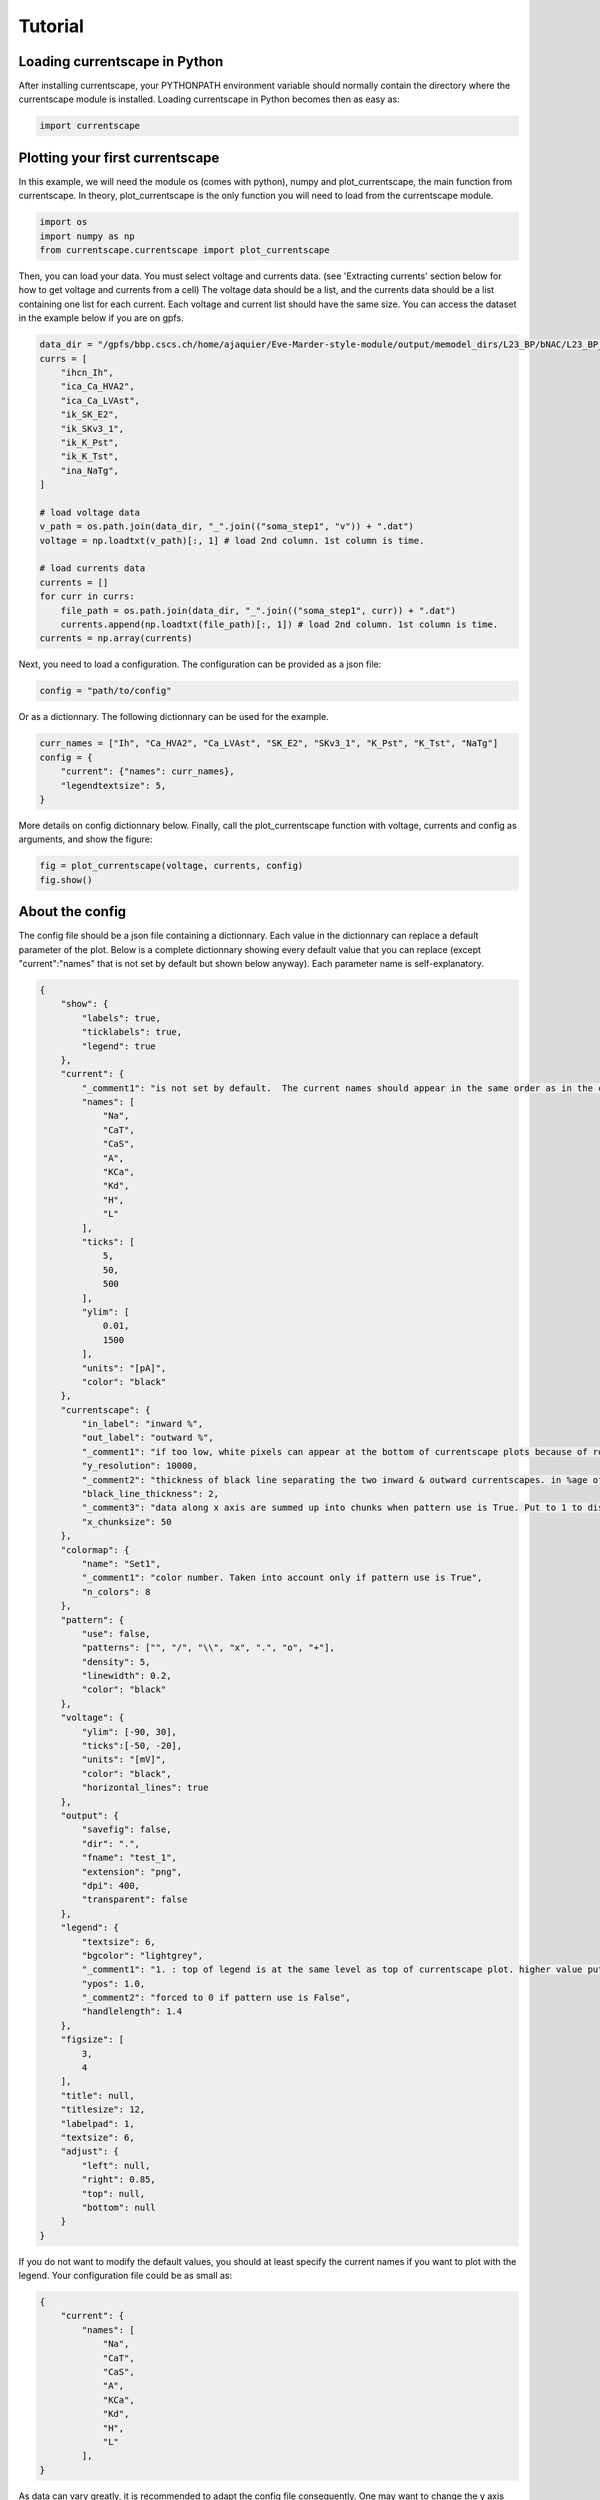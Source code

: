 ********
Tutorial
********

Loading currentscape in Python
==============================

After installing currentscape, your PYTHONPATH environment variable should normally
contain the directory where the currentscape module is installed. Loading currentscape
in Python becomes then as easy as:

.. code-block:: python

        import currentscape

Plotting your first currentscape
================================

In this example, we will need the module os (comes with python),
numpy and plot_currentscape, 
the main function from currentscape. In theory, plot_currentscape
is the only function you will need to load from the currentscape module.

.. code-block:: python

        import os
        import numpy as np
        from currentscape.currentscape import plot_currentscape

Then, you can load your data. You must select voltage and currents data. (see 'Extracting currents' section below for how to get voltage and currents from a cell)
The voltage data should be a list, and the currents data should be a list
containing one list for each current. Each voltage and current list should have the same size.
You can access the dataset in the example
below if you are on gpfs.

.. code-block:: python

        data_dir = "/gpfs/bbp.cscs.ch/home/ajaquier/Eve-Marder-style-module/output/memodel_dirs/L23_BP/bNAC/L23_BP_bNAC_150/python_recordings"
        currs = [
            "ihcn_Ih",
            "ica_Ca_HVA2",
            "ica_Ca_LVAst",
            "ik_SK_E2",
            "ik_SKv3_1",
            "ik_K_Pst",
            "ik_K_Tst",
            "ina_NaTg",
        ]

        # load voltage data
        v_path = os.path.join(data_dir, "_".join(("soma_step1", "v")) + ".dat")
        voltage = np.loadtxt(v_path)[:, 1] # load 2nd column. 1st column is time.

        # load currents data
        currents = []
        for curr in currs:
            file_path = os.path.join(data_dir, "_".join(("soma_step1", curr)) + ".dat")
            currents.append(np.loadtxt(file_path)[:, 1]) # load 2nd column. 1st column is time.
        currents = np.array(currents)

Next, you need to load a configuration. The configuration can be provided as a json file:

.. code-block:: python

        config = "path/to/config"

Or as a dictionnary. The following dictionnary can be used for the example.

.. code-block:: python

        curr_names = ["Ih", "Ca_HVA2", "Ca_LVAst", "SK_E2", "SKv3_1", "K_Pst", "K_Tst", "NaTg"]
        config = {
            "current": {"names": curr_names},
            "legendtextsize": 5,
        }

More details on config dictionnary below.
Finally, call the plot_currentscape function
with voltage, currents and config as arguments, 
and show the figure:

.. code-block:: python

        fig = plot_currentscape(voltage, currents, config)
        fig.show()


About the config
================

The config file should be a json file containing a dictionnary.
Each value in the dictionnary can replace a default parameter of the plot.
Below is a complete dictionnary showing every default value that you can replace
(except "current":"names" that is not set by default but shown below anyway).
Each parameter name is self-explanatory.

.. code-block:: JSON

        {
            "show": {
                "labels": true,
                "ticklabels": true,
                "legend": true
            },
            "current": {
                "_comment1": "is not set by default.  The current names should appear in the same order as in the currents argument. is mandatory if ['show']['legend'] is true",
                "names": [
                    "Na",
                    "CaT",
                    "CaS",
                    "A",
                    "KCa",
                    "Kd",
                    "H",
                    "L"
                ],
                "ticks": [
                    5,
                    50,
                    500
                ],
                "ylim": [
                    0.01,
                    1500
                ],
                "units": "[pA]",
                "color": "black"
            },
            "currentscape": {
                "in_label": "inward %",
                "out_label": "outward %",
                "_comment1": "if too low, white pixels can appear at the bottom of currentscape plots because of rounding errors.",
                "y_resolution": 10000,
                "_comment2": "thickness of black line separating the two inward & outward currentscapes. in %age of y size of plot.",
                "black_line_thickness": 2,
                "_comment3": "data along x axis are summed up into chunks when pattern use is True. Put to 1 to disable.",
                "x_chunksize": 50
            },
            "colormap": {
                "name": "Set1",
                "_comment1": "color number. Taken into account only if pattern use is True",
                "n_colors": 8
            },
            "pattern": {
                "use": false,
                "patterns": ["", "/", "\\", "x", ".", "o", "+"],
                "density": 5,
                "linewidth": 0.2,
                "color": "black"
            },
            "voltage": {
                "ylim": [-90, 30],
                "ticks":[-50, -20],
                "units": "[mV]",
                "color": "black",
                "horizontal_lines": true
            },
            "output": {
                "savefig": false,
                "dir": ".",
                "fname": "test_1",
                "extension": "png",
                "dpi": 400,
                "transparent": false
            },
            "legend": {
                "textsize": 6,
                "bgcolor": "lightgrey",
                "_comment1": "1. : top of legend is at the same level as top of currentscape plot. higher value put legend higher in figure.",
                "ypos": 1.0,
                "_comment2": "forced to 0 if pattern use is False",
                "handlelength": 1.4
            },
            "figsize": [
                3,
                4
            ],
            "title": null,
            "titlesize": 12,
            "labelpad": 1,
            "textsize": 6,
            "adjust": {
                "left": null,
                "right": 0.85,
                "top": null,
                "bottom": null
            }
        }

If you do not want to modify the default values, you should at least specify the current names if you want to plot with the legend.
Your configuration file could be as small as:

.. code-block:: JSON

        {
            "current": {
                "names": [
                    "Na",
                    "CaT",
                    "CaS",
                    "A",
                    "KCa",
                    "Kd",
                    "H",
                    "L"
                ],
        }


As data can vary greatly, it is recommended to adapt the config file consequently.
One may want to change the y axis limits, or the ticks, for example.
If the legend is cut, one may decrease the legendsize, the adjust right parameter or increase the figsize.


Setting the colormap
====================

Since each color of the colormap applies to one category (one current), using categorical / qualitative colormaps is recommended.
These colormaps have colors chosen to easily distinguish each category.

Also, be careful not to use any colormap that uses white, since white is the default color when there is no data (no inward or outward currents).
It would be then hard to know if there is a "white" current, or no current at all.
Using a colormap that uses black is also not advised, since the plots on top and bottom of currentscapes, 
as well as the line separating the inward and outward currentscapes, are black. 
If a black current end up near the top or bottom of the plot, it would decrease readability.

You can set your colormap using "colormap":{"name": "the_name_of_the_colormap"} in the config file.
The name of the colormap can be one of the matplotlib colormaps (https://matplotlib.org/3.1.0/tutorials/colors/colormaps.html), 
or one of the palettable module (https://jiffyclub.github.io/palettable/).
The palettable colormaps should be inputted in the form "origin.palette_N", N being the number of different colors (i.e. the number of currents if patterns are not used.)
Example: "cartocolors.qualitative.Safe_8"


Using patterns
==============

If you have a lot of currents to display and do not find a colormap with enough colors to distinguish them all, you can use patterns (also called hatches).
Note: if you are using a lot of currents, you may want to increase the "legend":"ypos" (e.g. to 1.5) in your config to have a legend higher in the figure.

By putting "pattern": {"use": True} in your config, currentscape will put patterns like stripes or dots on top of your currents, 
and it will mix colors and patterns so that two successive currents do not have the same pattern or color.
In the "pattern" key of your config, you can increase the 'density' (frequency) or your patterns, the pattern linewidth, color, etc.
You can also change the patterns or the number of different colors to use with the adequate config.

However, using patterns come with a cost: it takes more computing time (mainly because bar plots are used instead of imshow).
To decrease computing time, you have two possibilities: decrease the pattern density (default=5), or increase x_chunksize.
x_chunksize is related to the x resolution, with x_chunksize = 1 being maximum resolution. The default is x_chunksize=50.

You could also want to use pattern if you are using a non-qualitative colormap that do not have a lot of distinguishable colors.


Extracting currents
===================

You can now use the currentscape module to easily extract currents at different locations with custom protocols.
This should be as simple as:

.. code-block:: python

        from extract_currs.main_func import extract
        extract("extraction_config_filename")

Where you have a config file (not the same as for the ploting module) in a json format. The config file can also be passed as a dictionary.
The segment area from neuron is used in the module to output the currents (and not the current densities).


The config file for extractng currents
======================================

Below is an example of a config file used to extract currents.

.. code-block:: JSON

        {
            "emodel": "bNAC_L23SBC",
            "output_dir": "output",
            "join_emodel_to_output_dir_name": true,
            "use_recipes": false,
            "recipe_dir": "/gpfs/bbp.cscs.ch/home/ajaquier/Eve-Marder-style-module/output/config/recipes",
            "recipe_filename": "recipes.json",
            "morph_name": "_",
            "morph_filename": "C230998A-I3_-_Scale_x1.000_y0.975_z1.000_-_Clone_2.asc",
            "apical_point_isec": null,
            "morph_dir": "/gpfs/bbp.cscs.ch/home/ajaquier/Eve-Marder-style-module/output/memodel_dirs/L23_BP/bNAC/L23_BP_bNAC_150/morphology",
            "params_dir": "/gpfs/bbp.cscs.ch/home/ajaquier/Eve-Marder-style-module/output/config/params",
            "params_filename": "int.json",
            "final_params_dir": "/gpfs/bbp.cscs.ch/home/ajaquier/Eve-Marder-style-module/output/config/params",
            "final_params_filename": "final.json",
            "var_list": [
                "v",
                "ihcn_Ih",
                "ica_Ca_HVA",
                "ica_Ca_HVA2",
                "ica_Ca_LVAst",
                "ik_K_Pst",
                "ik_K_Tst",
                "ik_KdShu2007",
                "ina_Nap_Et2",
                "ina_NaTg",
                "ina_NaTg2",
                "ik_SK_E2",
                "ik_SKv3_1",
                "ik_StochKv2",
                "ik_StochKv3",
                "i_pas"
            ],
            "etypetest": "",
            "protocols_dir": ".",
            "protocols_filename": "protocol_test.json",
            "features_dir": "/gpfs/bbp.cscs.ch/home/ajaquier/Eve-Marder-style-module/output/config/features",
            "features_filename": "bNAC.json"
        }

The following keys are mandatory: emodel, output_dir, var_list, use_recipes.
Protocols can now record in multiple places in the neuron, the available variables on those places can differ.
So now, if a current that is in the var_list is not present in the recording location, the script does not crash, and the variable is simply ignored for this location.

The extract currents module has two main modes: using recipes, or using custom protocols and parameters.

recipe mode
===========

When you set use_recipes to true, the script will retrieve the default protocols, features and parameters in the recipes file.
When use_recipes is set to true, recipe_dir, recipe_filename and etypetest should also be present in the config file. 
If etypetest is not an empty string, the script will retrieve the apical point section index from recipes. 
Depending on the emodel, you might have an error if you set use_recipes to true, but leave etypetest to an empty string.
When use_recipes, the recipe file expects that you have the following folder structure in the directory you launched the script from:

./

  config/

    features/

    params/

    protocols/

with a config folder filled as in /gpfs/bbp.cscs.ch/project/proj38/singlecell/optimization/config/ . You can also find there the recipes file.

custom mode
===========

When use_recipes is set to false, the following keys should be filled in the config:

morph_name, morph_filename, morph_dir, apical_point_isec, params_dir, params_filename, final_params_dir (usually the same as params_dir), final_params_filename (usually final.json), protocols_dir, protocols_filename, features_dir, features_filename

with protocols_dir and protocols_filename pointing to your cutomized protocols file. 
If there is no "Main" key in your protocols file, features are not used and features_dir and features_filename can both be set to an empty string (""). 
morph_name is used solely for the naming of the output files.

Your protocols file should follow the same structure as in /gpfs/bbp.cscs.ch/project/proj38/singlecell/optimization/config/protocols/ .
Note that all protocols are recorded in the soma by default, but you can add recording locations using the extra_recordings key.

Below is an example of a simple custom protocol, recording a step protocol in the soma and in the ais.

.. code-block:: JSON

        {
            "test": {
                "type": "StepProtocol",
                "stimuli": {
                    "step": {
                        "delay": 700.0,
                        "amp": 0.063014185402,
                        "duration": 2000.0,
                        "totduration": 3000.0
                    },
                    "holding": {
                        "delay": 0.0,
                        "amp": -0.0144071499339,
                        "duration": 3000.0,
                        "totduration": 3000.0
                    }
                },
                "extra_recordings": [
                    {
                        "comp_x": 0.5,
                        "type": "nrnseclistcomp",
                        "name": "ais",
                        "seclist_name": "axon",
                        "sec_index": 0
                    }
                ]
            }
        }

Note that if you want to use a "StepThresholdProtocol", you should follow the same procedure as in a protocol from 
/gpfs/bbp.cscs.ch/project/proj38/singlecell/optimization/config/protocols/ 
with a "Main" protocol calling the others, in order to collect threshold data needed for the Step Threshold Protocol.
